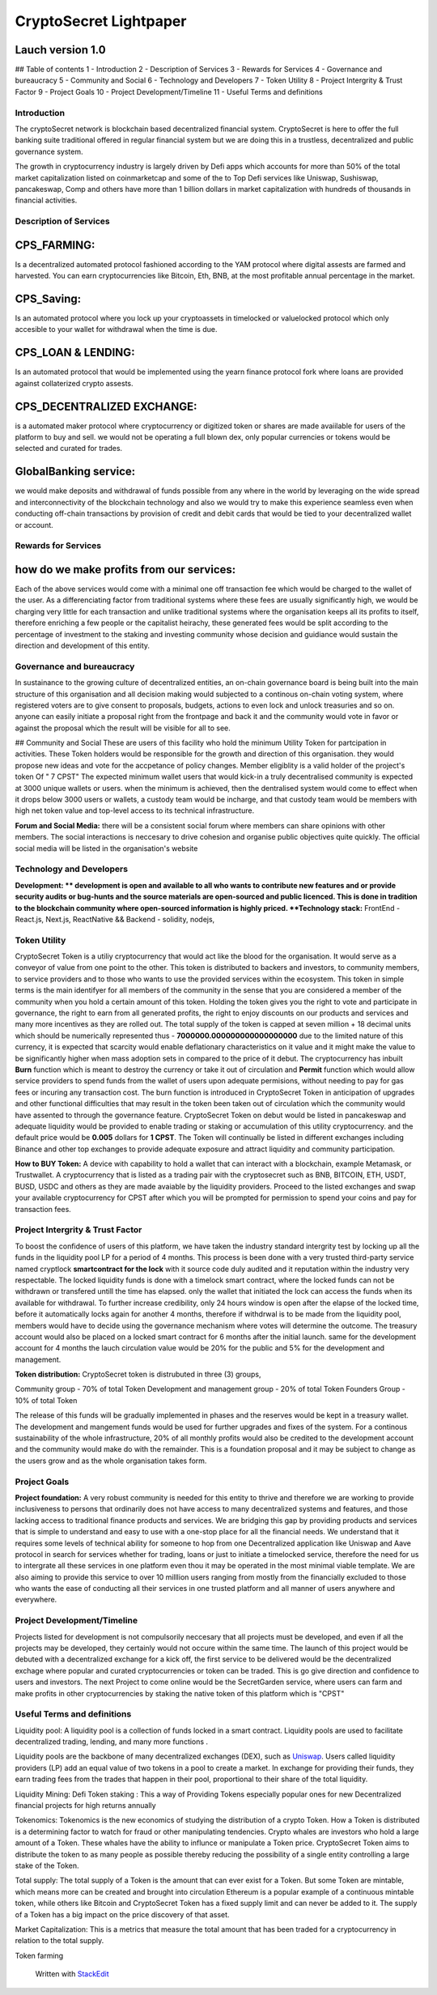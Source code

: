 CryptoSecret Lightpaper
=======================

Lauch version 1.0
^^^^^^^^^^^^^^^^^

## Table of contents 1 - Introduction 2 - Description of Services 3 -
Rewards for Services 4 - Governance and bureaucracy 5 - Community and
Social 6 - Technology and Developers 7 - Token Utility 8 - Project
Intergrity & Trust Factor 9 - Project Goals 10 - Project
Development/Timeline 11 - Useful Terms and definitions

Introduction
------------

The cryptoSecret network is blockchain based decentralized financial
system. CryptoSecret is here to offer the full banking suite traditional
offered in regular financial system but we are doing this in a
trustless, decentralized and public governance system.

The growth in cryptocurrency industry is largely driven by Defi apps
which accounts for more than 50% of the total market capitalization
listed on coinmarketcap and some of the to Top Defi services like
Uniswap, Sushiswap, pancakeswap, Comp and others have more than 1
billion dollars in market capitalization with hundreds of thousands in
financial activities.

Description of Services
-----------------------

CPS\_FARMING:
^^^^^^^^^^^^^

Is a decentralized automated protocol fashioned according to the YAM
protocol where digital assests are farmed and harvested. You can earn
cryptocurrencies like Bitcoin, Eth, BNB, at the most profitable annual
percentage in the market.

CPS\_Saving:
^^^^^^^^^^^^

Is an automated protocol where you lock up your cryptoassets in
timelocked or valuelocked protocol which only accesible to your wallet
for withdrawal when the time is due.

CPS\_LOAN & LENDING:
^^^^^^^^^^^^^^^^^^^^

Is an automated protocol that would be implemented using the yearn
finance protocol fork where loans are provided against collaterized
crypto assests.

CPS\_DECENTRALIZED EXCHANGE:
^^^^^^^^^^^^^^^^^^^^^^^^^^^^

is a automated maker protocol where cryptocurrency or digitized token or
shares are made avaiilable for users of the platform to buy and sell. we
would not be operating a full blown dex, only popular currencies or
tokens would be selected and curated for trades.

GlobalBanking service:
^^^^^^^^^^^^^^^^^^^^^^

we would make deposits and withdrawal of funds possible from any where
in the world by leveraging on the wide spread and interconnectivity of
the blockchain technology and also we would try to make this experience
seamless even when conducting off-chain transactions by provision of
credit and debit cards that would be tied to your decentralized wallet
or account.

Rewards for Services
--------------------

how do we make profits from our services:
^^^^^^^^^^^^^^^^^^^^^^^^^^^^^^^^^^^^^^^^^

Each of the above services would come with a minimal one off transaction
fee which would be charged to the wallet of the user. As a
differenciating factor from traditional systems where these fees are
usually significantly high, we would be charging very little for each
transaction and unlike traditional systems where the organisation keeps
all its profits to itself, therefore enriching a few people or the
capitalist heirachy, these generated fees would be split according to
the percentage of investment to the staking and investing community
whose decision and guidiance would sustain the direction and development
of this entity.

Governance and bureaucracy
--------------------------

In sustainance to the growing culture of decentralized entities, an
on-chain governance board is being built into the main structure of this
organisation and all decision making would subjected to a continous
on-chain voting system, where registered voters are to give consent to
proposals, budgets, actions to even lock and unlock treasuries and so
on. anyone can easily initiate a proposal right from the frontpage and
back it and the community would vote in favor or against the proposal
which the result will be visible for all to see.

## Community and Social These are users of this facility who hold the
minimum Utility Token for partcipation in activities. These Token
holders would be responsible for the growth and direction of this
organisation. they would propose new ideas and vote for the accpetance
of policy changes. Member eligiblity is a valid holder of the project's
token Of " 7 CPST" The expected minimum wallet users that would kick-in
a truly decentralised community is expected at 3000 unique wallets or
users. when the minimum is achieved, then the dentralised system would
come to effect when it drops below 3000 users or wallets, a custody team
would be incharge, and that custody team would be members with high net
token value and top-level access to its technical infrastructure.

**Forum and Social Media:** there will be a consistent social forum
where members can share opinions with other members. The social
interactions is neccesary to drive cohesion and organise public
objectives quite quickly. The official social media will be listed in
the organisation's website

Technology and Developers
-------------------------

**Development: ** development is open and available to all who wants to
contribute new features and or provide security audits or bug-hunts and
the source materials are open-sourced and public licenced. This is done
in tradition to the blockchain community where open-sourced information
is highly priced. **Technology stack:** FrontEnd - React.js, Next.js,
ReactNative && Backend - solidity, nodejs,

Token Utility
-------------

CryptoSecret Token is a utiliy cryptocurrency that would act like the
blood for the organisation. It would serve as a conveyor of value from
one point to the other. This token is distributed to backers and
investors, to community members, to service providers and to those who
wants to use the provided services within the ecosystem. This token in
simple terms is the main identifyer for all members of the community in
the sense that you are considered a member of the community when you
hold a certain amount of this token. Holding the token gives you the
right to vote and participate in governance, the right to earn from all
generated profits, the right to enjoy discounts on our products and
services and many more incentives as they are rolled out. The total
supply of the token is capped at seven million + 18 decimal units which
should be numerically represented thus - **7000000.000000000000000000**
due to the limited nature of this currency, it is expected that scarcity
would enable deflationary characteristics on it value and it might make
the value to be significantly higher when mass adoption sets in compared
to the price of it debut. The cryptocurrency has inbuilt **Burn**
function which is meant to destroy the currency or take it out of
circulation and **Permit** function which would allow service providers
to spend funds from the wallet of users upon adequate permisions,
without needing to pay for gas fees or incuring any transaction cost.
The burn function is introduced in CryptoSecret Token in anticipation of
upgrades and other functional difficulties that may result in the token
been taken out of circulation which the community would have assented to
through the governance feature. CryptoSecret Token on debut would be
listed in pancakeswap and adequate liquidity would be provided to enable
trading or staking or accumulation of this utility cryptocurrency. and
the default price would be **0.005** dollars for **1 CPST**. The Token
will continually be listed in different exchanges including Binance and
other top exchanges to provide adequate exposure and attract liquidity
and community participation.

**How to BUY Token:** A device with capability to hold a wallet that can
interact with a blockchain, example Metamask, or Trustwallet. A
cryptocurrency that is listed as a trading pair with the cryptosecret
such as BNB, BITCOIN, ETH, USDT, BUSD, USDC and others as they are made
avaiable by the liquidity providers. Proceed to the listed exchanges and
swap your available cryptocurrency for CPST after which you will be
prompted for permission to spend your coins and pay for transaction
fees.

Project Intergrity & Trust Factor
---------------------------------

To boost the confidence of users of this platform, we have taken the
industry standard intergrity test by locking up all the funds in the
liquidity pool LP for a period of 4 months. This process is been done
with a very trusted third-party service named cryptlock **smartcontract
for the lock** with it source code duly audited and it reputation within
the industry very respectable. The locked liquidity funds is done with a
timelock smart contract, where the locked funds can not be withdrawn or
transfered untill the time has elapsed. only the wallet that initiated
the lock can access the funds when its available for withdrawal. To
further increase credibility, only 24 hours window is open after the
elapse of the locked time, before it automatically locks again for
another 4 months, therefore if withdrwal is to be made from the
liquidity pool, members would have to decide using the governance
mechanism where votes will determine the outcome. The treasury account
would also be placed on a locked smart contract for 6 months after the
initial launch. same for the development account for 4 months the lauch
circulation value would be 20% for the public and 5% for the development
and management.

**Token distribution:** CryptoSecret token is distrubuted in three (3)
groups,

Community group - 70% of total Token Development and management group -
20% of total Token Founders Group - 10% of total Token

The release of this funds will be gradually implemented in phases and
the reserves would be kept in a treasury wallet. The development and
mangement funds would be used for further upgrades and fixes of the
system. For a continous sustainability of the whole infrastructure, 20%
of all monthly profits would also be credited to the development account
and the community would make do with the remainder. This is a foundation
proposal and it may be subject to change as the users grow and as the
whole organisation takes form.

Project Goals
-------------

**Project foundation:** A very robust community is needed for this
entity to thrive and therefore we are working to provide inclusiveness
to persons that ordinarily does not have access to many decentralized
systems and features, and those lacking access to traditional finance
products and services. We are bridging this gap by providing products
and services that is simple to understand and easy to use with a
one-stop place for all the financial needs. We understand that it
requires some levels of technical ability for someone to hop from one
Decentralized application like Uniswap and Aave protocol in search for
services whether for trading, loans or just to initiate a timelocked
service, therefore the need for us to intergrate all these services in
one platform even thou it may be operated in the most minimal viable
template. We are also aiming to provide this service to over 10 milllion
users ranging from mostly from the financially excluded to those who
wants the ease of conducting all their services in one trusted platform
and all manner of users anywhere and everywhere.

Project Development/Timeline
----------------------------

Projects listed for development is not compulsorily neccesary that all
projects must be developed, and even if all the projects may be
developed, they certainly would not occure within the same time. The
launch of this project would be debuted with a decentralized exchange
for a kick off, the first service to be delivered would be the
decentralized exchage where popular and curated cryptocurrencies or
token can be traded. This is go give direction and confidence to users
and investors. The next Project to come online would be the SecretGarden
service, where users can farm and make profits in other cryptocurrencies
by staking the native token of this platform which is "CPST"

Useful Terms and definitions
----------------------------

Liquidity pool: A liquidity pool is a collection of funds locked in a
smart contract. Liquidity pools are used to facilitate decentralized
trading, lending, and many more functions .

Liquidity pools are the backbone of many decentralized exchanges (DEX),
such as
`Uniswap <https://academy.binance.com/en/articles/what-is-uniswap-and-how-does-it-work>`__.
Users called liquidity providers (LP) add an equal value of two tokens
in a pool to create a market. In exchange for providing their funds,
they earn trading fees from the trades that happen in their pool,
proportional to their share of the total liquidity.

Liquidity Mining: Defi Token staking : This a way of Providing Tokens
especially popular ones for new Decentralized financial projects for
high returns annually

Tokenomics: Tokenomics is the new economics of studying the distribution
of a crypto Token. How a Token is distributed is a determining factor to
watch for fraud or other manipulating tendencies. Crypto whales are
investors who hold a large amount of a Token. These whales have the
ability to influnce or manipulate a Token price. CryptoSecret Token aims
to distribute the token to as many people as possible thereby reducing
the possibility of a single entity controlling a large stake of the
Token.

Total supply: The total supply of a Token is the amount that can ever
exist for a Token. But some Token are mintable, which means more can be
created and brought into circulation Ethereum is a popular example of a
continuous mintable token, while others like Bitcoin and CryptoSecret
Token has a fixed supply limit and can never be added to it. The supply
of a Token has a big impact on the price discovery of that asset.

Market Capitalization: This is a metrics that measure the total amount
that has been traded for a cryptocurrency in relation to the total
supply.

Token farming

    Written with `StackEdit <https://stackedit.io/>`__
